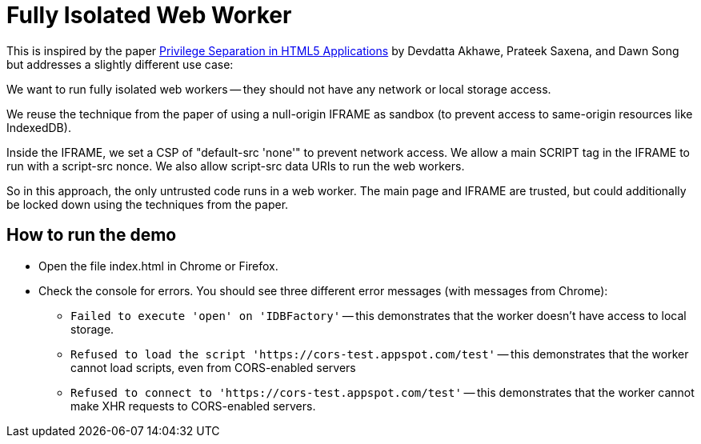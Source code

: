 # Fully Isolated Web Worker

This is inspired by the paper
https://devd.me/papers/LeastPrivileges.pdf[Privilege Separation in
HTML5 Applications] by Devdatta Akhawe, Prateek Saxena, and Dawn Song
but addresses a slightly different use case:

We want to run fully isolated web workers -- they should not have any
network or local storage access.

We reuse the technique from the paper of using a null-origin IFRAME as
sandbox (to prevent access to same-origin resources like IndexedDB).

Inside the IFRAME, we set a CSP of "default-src 'none'" to prevent
network access.  We allow a main SCRIPT tag in the IFRAME to run with
a script-src nonce.  We also allow script-src data URIs to run the web
workers.

So in this approach, the only untrusted code runs in a web worker.
The main page and IFRAME are trusted, but could additionally be locked
down using the techniques from the paper.

## How to run the demo

* Open the file index.html in Chrome or Firefox.

* Check the console for errors.  You should see three different error messages (with messages from Chrome):

** `Failed to execute 'open' on 'IDBFactory'` -- this demonstrates
   that the worker doesn't have access to local storage.

** `Refused to load the script
   'https://cors-test.appspot.com/test'` -- this demonstrates that
   the worker cannot load scripts, even from CORS-enabled servers

** `Refused to connect to 'https://cors-test.appspot.com/test'` --
   this demonstrates that the worker cannot make XHR requests to
   CORS-enabled servers.